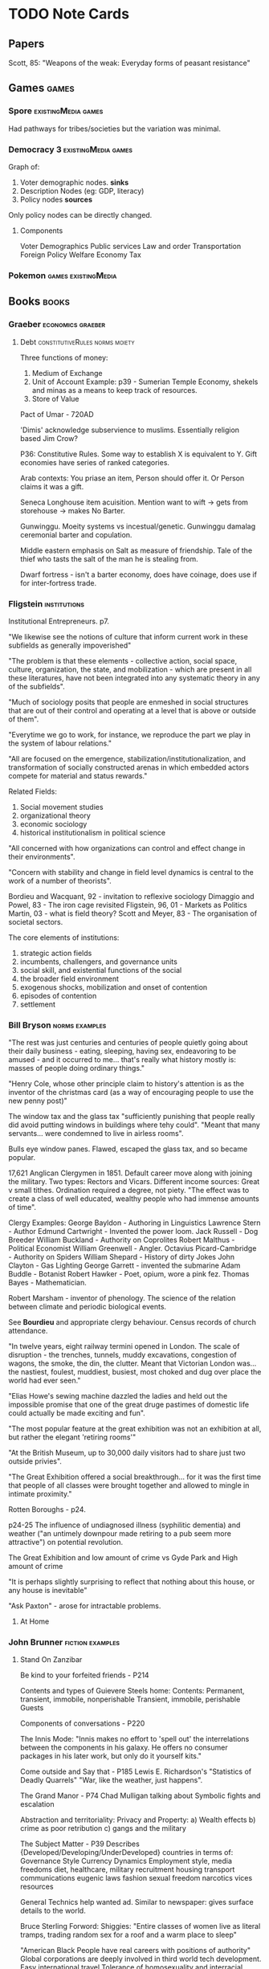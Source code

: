 * TODO Note Cards
** Papers
   Scott, 85: "Weapons of the weak: Everyday forms of peasant resistance"


** Games                                                              :games:

*** Spore                                               :existingMedia:games:
    Had pathways for tribes/societies but the variation was minimal.



*** Democracy 3                                         :existingMedia:games:

    Graph of: 
    1) Voter demographic nodes. *sinks*
    2) Description Nodes (eg: GDP, literacy)
    3) Policy nodes *sources*

    Only policy nodes can be directly changed.
    
    
**** Components
     Voter Demographics
     Public services
     Law and order
     Transportation
     Foreign Policy
     Welfare
     Economy
     Tax



*** Pokemon                                             :games:existingMedia:

    

** Books                                                              :books:
*** Graeber                                               :economics:graeber:
****  Debt                                   :constitutiveRules:norms:moiety:

     Three functions of money:
     1) Medium of Exchange
     2) Unit of Account Example: p39 - Sumerian Temple Economy,
        shekels and minas as a means to keep track of resources.
     3) Store of Value

     Pact of Umar - 720AD
     
     'Dimis' acknowledge subservience to muslims.
     Essentially religion based Jim Crow?

     P36: Constitutive Rules.
     Some way to establish X is equivalent to Y.
     Gift economies have series of ranked categories.

     Arab contexts:
     You priase an item,
     Person should offer it.
     Or Person claims it was a gift.

     Seneca Longhouse item acuisition.
     Mention want to wift -> gets from storehouse -> makes
     No Barter.

     Gunwinggu. Moeity systems vs incestual/genetic.
     Gunwinggu damalag ceremonial barter and copulation.

     Middle eastern emphasis on Salt as measure of friendship.
     Tale of the thief who tasts the salt of the man he is stealing from.

     Dwarf fortress - isn't a barter economy, does have coinage, does
     use if for inter-fortress trade.






*** Fligstein                                                  :institutions:
    Institutional Entrepreneurs. p7.

    "We likewise see the notions of culture that inform current work
    in these subfields as generally impoverished"

    "The problem is that these elements - collective action, social
    space, culture, organization, the state, and mobilization - which
    are present in all these literatures, have not been integrated
    into any systematic theory in any of the subfields".

    "Much of sociology posits that people are enmeshed in social
    structures that are out of their control and operating at a level
    that is above or outside of them".

    "Everytime we go to work, for instance, we reproduce the part we
    play in the system of labour relations."

    "All are focused on the
    emergence, stabilization/institutionalization, and transformation
    of socially constructed arenas in which embedded actors compete
    for material and status rewards."

    Related Fields:
    1) Social movement studies
    2) organizational theory
    3) economic sociology
    4) historical institutionalism in political science
       
    "All concerned with how organizations can control and effect change in their environments".

    "Concern with stability and change in field level dynamics is
    central to the work of a number of theorists".
    
    Bordieu and Wacquant, 92 - invitation to reflexive sociology
    Dimaggio and Powel, 83 - The iron cage revisited
    Fligstein, 96, 01 - Markets as Politics
    Martin, 03 - what is field theory?
    Scott and Meyer, 83 - The organisation of societal sectors.

    The core elements of institutions:
	1) strategic action fields
    2) incumbents, challengers, and governance units
    3) social skill, and existential functions of the social
    4) the broader field environment
    5) exogenous shocks, mobilization and onset of contention
    6) episodes of contention
    7) settlement

       
       


*** Bill Bryson                                              :norms:examples:

    "The rest was just centuries and centuries of people quietly going
    about their daily business - eating, sleeping, having sex,
    endeavoring to be amused - and it occurred to me... that's really
    what history mostly is: masses of people doing ordinary things."

    "Henry Cole, whose other principle claim to history's attention is
    as the inventor of the christmas card (as a way of encouraging
    people to use the new penny post)"

    The window tax and the glass tax "sufficiently punishing that
    people really did avoid putting windows in buildings where tehy
    could".
    "Meant that many servants... were condemned to live in airless rooms".

    Bulls eye window panes. Flawed, escaped the glass tax, and so became popular.

    17,621 Anglican Clergymen in 1851.
    Default career move along with joining the military.
    Two types: Rectors and Vicars.
    Different income sources: Great v small tithes.
    Ordination required a degree, not piety.
    "The effect was to create a class of well educated, wealthy people who had immense amounts of time".

    Clergy Examples:
    George Bayldon - Authoring in Linguistics
    Lawrence Stern - Author
    Edmund Cartwright - Invented the power loom.
    Jack Russell - Dog Breeder
    William Buckland - Authority on Coprolites
    Robert Malthus - Political Economist
    William Greenwell - Angler.
    Octavius Picard-Cambridge - Authority on Spiders
    William Shepard - History of dirty Jokes
    John Clayton - Gas Lighting
    George Garrett - invented the submarine
    Adam Buddle - Botanist
    Robert Hawker - Poet, opium, wore a pink fez.
    Thomas Bayes - Mathematician.

    Robert Marsham - inventor of phenology. The science of the
    relation between climate and periodic biological events.

    See *Bourdieu* and appropriate clergy behaviour.
    Census records of church attendance.

    "In twelve years, eight railway termini opened in London. The
    scale of disruption - the trenches, tunnels, muddy excavations,
    congestion of wagons, the smoke, the din, the clutter.  Meant that
    Victorian London was... the nastiest, foulest, muddiest, busiest,
    most choked and dug over place the world had ever seen."

    "Elias Howe's sewing machine dazzled the ladies and held out the
    impossible promise that one of the great druge pastimes of
    domestic life could actually be made exciting and fun".

    "The most popular feature at the great exhibition was not an
    exhibition at all, but rather the elegant 'retiring rooms'"

    "At the British Museum, up to 30,000 daily visitors had to share just two outside privies".

    "The Great Exhibition offered a social breakthrough... for it was
    the first time that people of all classes were brought together
    and allowed to mingle in intimate proximity."

    Rotten Boroughs - p24.

    p24-25
    The influence of undiagnosed illness (syphilitic dementia) and
    weather ("an untimely downpour made retiring to a pub seem more
    attractive") on potential revolution.

    The Great Exhibition and low amount of crime
    vs
    Gyde Park and High amount of crime

    "It is perhaps slightly surprising to reflect that nothing about
    this house, or any house is inevitable"

    "Ask Paxton" - arose for intractable problems.


**** At Home

*** John Brunner                                           :fiction:examples:

**** Stand On Zanzibar
     Be kind to your forfeited friends - P214

     Contents and types of Guievere Steels home:
     Contents: Permanent, transient, immobile, nonperishable
               Transient, immobile, perishable
               Guests

     Components of conversations - P220
     
     The Innis Mode: "Innis makes no effort to 'spell out' the
     interrelations between the components in his galaxy. He offers no
     consumer packages in his later work, but only do it yourself kits."

     Come outside and Say that - P185
     Lewis E. Richardson's "Statistics of Deadly Quarrels"
     "War, like the weather, just happens".

     The Grand Manor - P74
     Chad Mulligan talking about Symbolic fights and escalation

     Abstraction and territoriality: Privacy and Property:
     a) Wealth effects
     b) crime as poor retribution
     c) gangs and the military

     The Subject Matter - P39
     Describes {Developed/Developing/UnderDeveloped} countries in terms of:
     Governance Style
     Currency Dynamics
     Employment style,
     media freedoms
     diet,
     healthcare,
     military recruitment
     housing
     transport
     communications
     eugenic laws
     fashion
     sexual freedom
     narcotics
     vices
     resources
     
     General Technics help wanted ad.
     Similar to newspaper: gives surface details to the world.

     Bruce Sterling Forword: Shiggies: "Entire classes of women live
     as literal tramps, trading random sex for a roof and a warm place
     to sleep"

     "American Black People have real careers with positions of authority"
     Global corporations are deeply involved in third world tech development.
     Easy international travel
     Tolerance of homosexuality and interracial romance.
     Tobacco is banned.

     Three classes of prediction:
     1) The mistakes
     2) The plausible
     3) the astonishing (fortelling Detroit techno squatters/ raves)
        





*** Cohen                                               :methods:ai:research:
    Three Basic Research Questions:
    1) How will a change in agent structure affect behaviour?
       (Given a task and environment)
    2) How will a change in agent task affect behaviour?
       (Given a particular environment)
    3) How will a change in environment affect an agent's 
       behaviour on a task?

    Not mentioned:
    1) How will a change in {Behaviour/Task/Environment} affect structure?
    2) How will achange in structure affect the {environment/task}?
    3) How will a change in {task/environment/behaviour/structure} affect
       {structure/environment/behaviour/structure} given {x} and {y}?
    
    The virtues of theories in ill-defined behaviour. P379
    
    Clancey's descriptions of 'heuristic classification' did not use a
    precise definition, but with lots of examples.

    "Its a waste of time to argue about a definition unless changing
    it has ramifications".

    Systems like X in three ways:
    1) Listing systems with similar behaviours
    2) Feature Characterization - subcomponents
    3) Causal explanation - how features interact to produce behaviours

    Generalization Strategy:
    1) Find examples of behaviour of interest
    2) Find out what the cases have in common
    3) Build a causal explanation around the common features.

    Doug Lenat - AM That discovered mathematical concepts through mutation
    Eurisko exploring heuristics / heuretics.

    Find Examples and couter examples of behaviours of interest, and
    common and discriminating features of architectures. - P365


    P366:
    Theories are statements of the form:
    A System with architectural feautres A1-An and 
    Task Features T1 - TM,
    in an environment E1 - El,
    will exhibit features B1 - Bp
    because X.

    Theories (P368):
    1) Scope
    2) Mechanism
    3) Behaviour

    P3: "AI Systems are simple compared with human cognition, their tasks
    are rudimentary; and compared with everyday physical environments,
    those in which our programs operate are extremely reduced.
    Yet many are in many ways like chemical, biological, mechanical, and psychological processes."

    
    
    


*** Varian                                       :economics:research:methods:
    How to build an Economic model in your spare time:
    1) Get an idea
    2) Phrase it so a lay person can understand
    3) Is it interesting?
       What would follow form it?
       Does it generate insight?
    4) Don't look at the literature
    5) Build the model
       Work the simple examples
    6) Generalise
    7) Make errors
    8) Search the literature



          



** Topics of Interest                                              :concepts:

*** Partial Ordering / Incomplete Pairwise Matrices                    :math:


** Software and Simulations                    :existing:software:simulation:

*** Netlogo                                                      :simulation:


** Plans and Dissertation Structure            :dissertation:structure:plans:

   Interspersed with Examples:
   Games / Fiction / Anthropological

   Intro
   Background   : Institutional theory, Examples
   Background 2 : Systems and Games, Examples
   The Structure of Institutions
   The authoring of Institutions
   The modelling of Institutions
   Example Models
   Analysis and Assessment
   Discussion
   Conclusion

*** Argument
    Institutions are *structured* collections of normative rules.
    They inform all aspects of social action.
    They make for cheaper, faster, and better reperesentations to author social simulations with.
    (Better in that they can encode interactions?)

    They structure of Institutions is fluid, changing, and ill defined.
    Assistive authoring tools are required to feasibly create them (why?)
    
    Assessment of modelled institutions should look less at coherence and more at ... what?
    Not intelligibility or stability.

*** Questions
    What are Institutions?
    What does an Institutional Analysis of Games/AI Reveal?
    What does an Institutional Architecture Enable?
    Why would we want to model Institutions?


    Related to Cohen: 
    What will happen if you vary an institution?
    Does an institution generated and varied in a procedural way model
    real world institutions accurately?
    Do Institutions explain the changes that can occur socially?
    

** Theory                                                            :theory:

*** Institutional Structure                   :structure:theory:institutions:

    Simulation Base                  ->  Constitutive input
    Imported Actions and Definitions ->  Constitutive Input
                                     ->  Regulative Norms
                                     ->  Constitutive Roles
    Meta Norms                       <-> Meta Norms
    Regulative Norms                 ->  Synthesising Output Norms
                                     ->  Exported Actions + Definitions
                                     ->  Value Hierarchy
    Constitutive Roles               -> Exported Actions + Definitions
    Synthesised Output Norms         -> Simulation Base

**** Inputs
     Simulation Base (Physical World)
     Imported Actions
     Imported Definitions
     ->
**** Internals
     Constitutive Norms
     Regulative Norms
     Sanctions
     Value hierarchy
     Role Definitions
     
     Meta -> Inputs
          -> Outputs
     ->
**** Outputs
     Simulation Base
     Exported Action
     Exported Definitions




*** Institutions As AI
    Assume that we cannot create something smarter than ourselves If
    Institutions are AI, they are not Human-AI Complete If So, they
    are potentially, (and in practice actually exist) in real world
    computers already supplemented by our own intelligence.  They
    should be able to be modelled in a human authorable system then.

    Person of Interest is an example of this, AI's existing but
    interacting and manipulating the world through human actors.




*** Potential Systems                                               :systems:
    
**** Existing
     Versu / Exclusion Logic
     Prom Week / CiF
     Immerse / ABL
     Sugarscape
     MOISE

     Democracy
     Don't Starve
     Spacebase DF-9
     URR
     Sims / Sims Medieval
     Sim City

**** To Model

***** Abortion
      Legality -> Means -> Consequences -> Judgements
     

*** Behaviour Monad                                 :formal:math:monad:types:

    Purpose: To allow descriptions of institutional data to be processed
    by institutional forces to determine actions for agents at any given time.

    Monads have specific rules enable sequencing of computation in an abstracted
    form. Being able to describe data, and operations on that data, but wrap it in
    a monad to enable other operations... would seem useful.

*** Rete/ Rules                                     :architecture:rules:rete:

Rete separates into Alpha, beta networks, and actions.
Alpha and beta networks combine to create clauses

There are a similarity with CiF, Versu, and Neural Networks, and Democracy 3

**** CiF
     Volition Rules -> Volitions -> Selection -> Influence Rules -> Actions -> Trigger Rules
**** Versu
     Facts -> State Assessments...

**** Neural Nets /Democracy
     Every node of a layer connected to every node of the next layer, 
     Layer -> Layer -> Layer...
